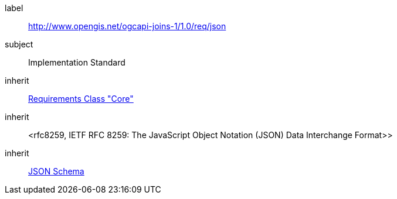 [requirement,type="class",id="http://www.opengis.net/ogcapi-joins-1/1.0/req/json",obligation="requirement"]

[requirements_class]
====
[%metadata]
label:: http://www.opengis.net/ogcapi-joins-1/1.0/req/json
subject:: Implementation Standard
inherit:: <<rc_core,Requirements Class "Core">>
inherit:: <rfc8259,	
IETF RFC 8259: The JavaScript Object Notation (JSON) Data Interchange Format>>
inherit:: <<json-schema,JSON Schema>>
====